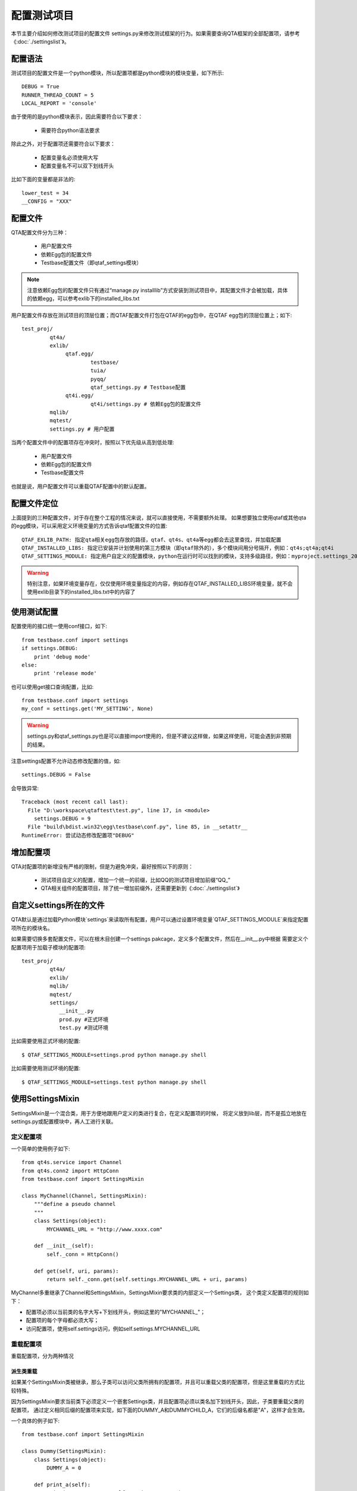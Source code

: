 配置测试项目
============

本节主要介绍如何修改测试项目的配置文件 settings.py来修改测试框架的行为。如果需要查询QTA框架的全部配置项，请参考《:doc:`./settingslist`》。

==========
配置语法
==========

测试项目的配置文件是一个python模块，所以配置项都是python模块的模块变量，如下所示::

   DEBUG = True
   RUNNER_THREAD_COUNT = 5
   LOCAL_REPORT = 'console'

由于使用的是python模块表示，因此需要符合以下要求：
   
   * 需要符合python语法要求

除此之外，对于配置项还需要符合以下要求：

   * 配置变量名必须使用大写
   * 配置变量名不可以双下划线开头
   
比如下面的变量都是非法的::

   lower_test = 34
   __CONFIG = "XXX"
   
==========
配置文件
==========

QTA配置文件分为三种：
   
   * 用户配置文件
   * 依赖Egg包的配置文件
   * Testbase配置文件（即qtaf_settings模块）
   
.. note:: 注意依赖Egg包的配置文件只有通过“manage.py installlib”方式安装到测试项目中，其配置文件才会被加载，具体的依赖egg，可以参考exlib下的installed_libs.txt
   
用户配置文件存放在测试项目的顶层位置；而QTAF配置文件打包在QTAF的egg包中，在QTAF egg包的顶层位置上；如下::

   test_proj/
            qt4a/
            exlib/
                 qtaf.egg/
                         testbase/
                         tuia/
                         pyqq/
                         qtaf_settings.py # Testbase配置
                 qt4i.egg/
                         qt4i/settings.py # 依赖Egg包的配置文件
            mqlib/
            mqtest/
            settings.py # 用户配置
            
            
当两个配置文件中的配置项存在冲突时，按照以下优先级从高到低处理:

   * 用户配置文件
   * 依赖Egg包的配置文件
   * Testbase配置文件

也就是说，用户配置文件可以重载QTAF配置中的默认配置。

==============
配置文件定位
==============

上面提到的三种配置文件，对于存在整个工程的情况来说，就可以直接使用，不需要额外处理。
如果想要独立使用qtaf或其他qta的egg模块，可以采用定义环境变量的方式告诉qtaf配置文件的位置::

	QTAF_EXLIB_PATH: 指定qta相关egg包存放的路径，qtaf、qt4s、qt4a等egg都会去这里查找，并加载配置
	QTAF_INSTALLED_LIBS: 指定已安装并计划使用的第三方模块（即qtaf除外的），多个模块间用分号隔开，例如：qt4s;qt4a;qt4i
	QTAF_SETTINGS_MODULE: 指定用户自定义的配置模块，python在运行时可以找到的模块，支持多级路径，例如：myproject.settings_20160705
	
.. warning:: 特别注意，如果环境变量存在，仅仅使用环境变量指定的内容，例如存在QTAF_INSTALLED_LIBS环境变量，就不会使用exlib目录下的installed_libs.txt中的内容了

============
使用测试配置
============

配置使用的接口统一使用conf接口，如下::

   from testbase.conf import settings
   if settings.DEBUG:
       print 'debug mode'
   else:
       print 'release mode'

也可以使用get接口查询配置，比如::

   from testbase.conf import settings
   my_conf = settings.get('MY_SETTING', None)

.. warning:: settings.py和qtaf_settings.py也是可以直接import使用的，但是不建议这样做，如果这样使用，可能会遇到非预期的结果。

注意settings配置不允许动态修改配置的值，如::
   
   settings.DEBUG = False

会导致异常::

   Traceback (most recent call last):
     File "D:\workspace\qtaftest\test.py", line 17, in <module>
       settings.DEBUG = 9
     File "build\bdist.win32\egg\testbase\conf.py", line 85, in __setattr__
   RuntimeError: 尝试动态修改配置项"DEBUG"

===========
增加配置项
===========

QTA对配置项的新增没有严格的限制，但是为避免冲突，最好按照以下的原则：

  * 测试项目自定义的配置，增加一个统一的前缀，比如QQ的测试项目增加前缀“QQ\_”
  * QTA相关组件的配置项目，除了统一增加前缀外，还需要更新到《:doc:`./settingslist`》
  
==========================
自定义settings所在的文件
==========================

QTA默认是通过加载Python模块`settings`来读取所有配置，用户可以通过设置环境变量`QTAF_SETTINGS_MODULE`来指定配置项所在的模块名。

如果需要切换多套配置文件，可以在根木目创建一个settings pakcage，定义多个配置文件，然后在__init__.py中根据
需要定义个配置项用于加载子模块的配置项::

   test_proj/
            qt4a/
            exlib/
            mqlib/
            mqtest/
            settings/
               __init__.py
               prod.py #正式环境
               test.py #测试环境
               
比如需要使用正式环境的配置::

   $ QTAF_SETTINGS_MODULE=settings.prod python manage.py shell
   
比如需要使用测试环境的配置::

   $ QTAF_SETTINGS_MODULE=settings.test python manage.py shell

===================
使用SettingsMixin
===================

SettingsMixin是一个混合类，用于方便地跟用户定义的类进行复合，在定义配置项的时候，
将定义放到lib层，而不是孤立地放在settings.py或配置模块中，再人工进行关联。

-------------
定义配置项
-------------

一个简单的使用例子如下::

   from qt4s.service import Channel
   from qt4s.conn2 import HttpConn
   from testbase.conf import SettingsMixin
   
   class MyChannel(Channel, SettingsMixin):
       """define a pseudo channel
       """
       class Settings(object):
           MYCHANNEL_URL = "http://www.xxxx.com"
           
       def __init__(self):
           self._conn = HttpConn()
           
       def get(self, uri, params):
           return self._conn.get(self.settings.MYCHANNEL_URL + uri, params)
           
MyChannel多重继承了Channel和SettingsMixin，SettingsMixin要求类的内部定义一个Settings类，
这个类定义配置项的规则如下：

* 配置项必须以当前类的名字大写+下划线开头，例如这里的"MYCHANNEL\_"；
* 配置项的每个字母都必须大写；
* 访问配置项，使用self.settings访问，例如self.settings.MYCHANNEL_URL

-------------
重载配置项
-------------

重载配置项，分为两种情况

~~~~~~~~~~~~~~
派生类重载
~~~~~~~~~~~~~~

如果某个SettingsMixin类被继承，那么子类可以访问父类所拥有的配置项，并且可以重载父类的配置项，但是这里重载的方式比较特殊。

因为SettingsMixin要求当前类下必须定义一个嵌套Settings类，并且配置项必须以类名加下划线开头，因此，子类要重载父类的配置项，
通过定义相同后缀的配置项来实现，如下面的DUMMY_A和DUMMYCHILD_A，它们的后缀名都是"A"，这样才会生效。

一个具体的例子如下::

    from testbase.conf import SettingsMixin

    class Dummy(SettingsMixin):
        class Settings(object):
            DUMMY_A = 0
            
        def print_a(self):
            print("DUMMY_A=%s" % self.settings.DUMMY_A)
            
    class DummyChild(Dummy):
        class Settings(object):
            DUMMYCHILD_A = 2
    
    dummy = Dummy()
    assert dummy.settings.DUMMY_A == 0
    dummy.print_a()
    # DUMMY_A = 0
            
    child = DummyChild()
    assert child.settings.DUMMY_A == 2
    assert child.settings.DUMMYCHILD_A == 2
    child.print_a()
    # DUMMY_A = 2
    
如上，我们看到，在覆盖掉父类的配置项后，在父类的方法中访问的配置项也一样会被重载，这样可以复用父类的一些配置项，并根据需要进行重载。

~~~~~~~~~~~~~~~~~~
全局配置项重载
~~~~~~~~~~~~~~~~~~

SettingsMixin定义的配置项还可以被全局配置项重载，并且全局配置项的优先级最高。我们仍然用上面的Dummy和DummyChild来说明问题。

settings.py::

    DUMMYCHILD_A = 3
    
xxxxcase.py::

    dummy = Dummy()
    assert dummy.settings.DUMMY_A == 0
    dummy.print_a()
    # DUMMY_A = 0
            
    child = DummyChild()
    assert child.settings.DUMMY_A == 3
    assert child.settings.DUMMYCHILD_A == 3
    child.print_a()
    # DUMMY_A = 3
    
可以看到，即使子类重载了DUMMY_A的值为2，但是仍然可以在settings.py中已更高的优先级将其修改。

.. warning:: **框架在SettingsMixin定义的某个配置项被子类重载后，是不允许再在settings.py中去重载该配置项的**，
    即：如果我们在settings.py中添加DUMMY_A = 5，框架会提示错误，要求用户去重载DUMMYCHILD_A，而不是DUMMY_A。
    这样可以防止使用配置项在派生类之间冲突，并且简化配置项的设置。

